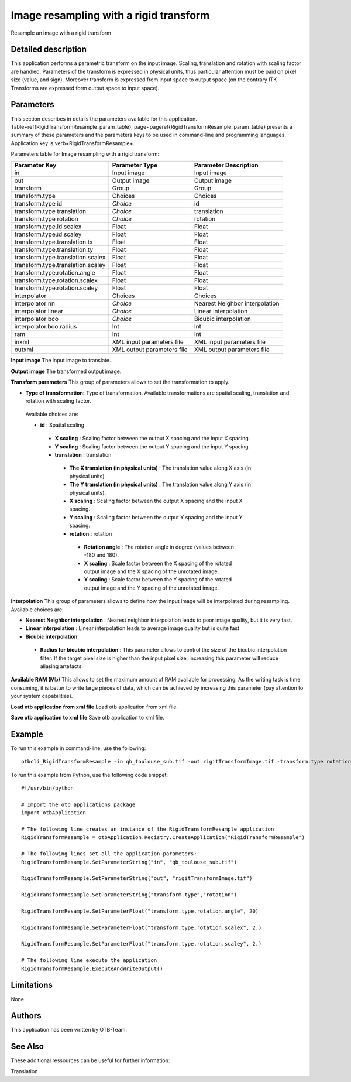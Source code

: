 Image resampling with a rigid transform
^^^^^^^^^^^^^^^^^^^^^^^^^^^^^^^^^^^^^^^

Resample an image with a rigid transform

Detailed description
--------------------

This application performs a parametric transform on the input image. Scaling, translation and rotation with scaling factor are handled. Parameters of the transform is expressed in physical units, thus particular attention must be paid on pixel size (value, and sign). Moreover transform is expressed from input space to output space (on the contrary ITK Transforms are expressed form output space to input space). 

Parameters
----------

This section describes in details the parameters available for this application. Table~\ref{RigidTransformResample_param_table}, page~\pageref{RigidTransformResample_param_table} presents a summary of these parameters and the parameters keys to be used in command-line and programming languages. Application key is \verb+RigidTransformResample+.

Parameters table for Image resampling with a rigid transform:

+---------------------------------+--------------------------+-------------------------------------+
|Parameter Key                    |Parameter Type            |Parameter Description                |
+=================================+==========================+=====================================+
|in                               |Input image               |Input image                          |
+---------------------------------+--------------------------+-------------------------------------+
|out                              |Output image              |Output image                         |
+---------------------------------+--------------------------+-------------------------------------+
|transform                        |Group                     |Group                                |
+---------------------------------+--------------------------+-------------------------------------+
|transform.type                   |Choices                   |Choices                              |
+---------------------------------+--------------------------+-------------------------------------+
|transform.type id                | *Choice*                 |id                                   |
+---------------------------------+--------------------------+-------------------------------------+
|transform.type translation       | *Choice*                 |translation                          |
+---------------------------------+--------------------------+-------------------------------------+
|transform.type rotation          | *Choice*                 |rotation                             |
+---------------------------------+--------------------------+-------------------------------------+
|transform.type.id.scalex         |Float                     |Float                                |
+---------------------------------+--------------------------+-------------------------------------+
|transform.type.id.scaley         |Float                     |Float                                |
+---------------------------------+--------------------------+-------------------------------------+
|transform.type.translation.tx    |Float                     |Float                                |
+---------------------------------+--------------------------+-------------------------------------+
|transform.type.translation.ty    |Float                     |Float                                |
+---------------------------------+--------------------------+-------------------------------------+
|transform.type.translation.scalex|Float                     |Float                                |
+---------------------------------+--------------------------+-------------------------------------+
|transform.type.translation.scaley|Float                     |Float                                |
+---------------------------------+--------------------------+-------------------------------------+
|transform.type.rotation.angle    |Float                     |Float                                |
+---------------------------------+--------------------------+-------------------------------------+
|transform.type.rotation.scalex   |Float                     |Float                                |
+---------------------------------+--------------------------+-------------------------------------+
|transform.type.rotation.scaley   |Float                     |Float                                |
+---------------------------------+--------------------------+-------------------------------------+
|interpolator                     |Choices                   |Choices                              |
+---------------------------------+--------------------------+-------------------------------------+
|interpolator nn                  | *Choice*                 |Nearest Neighbor interpolation       |
+---------------------------------+--------------------------+-------------------------------------+
|interpolator linear              | *Choice*                 |Linear interpolation                 |
+---------------------------------+--------------------------+-------------------------------------+
|interpolator bco                 | *Choice*                 |Bicubic interpolation                |
+---------------------------------+--------------------------+-------------------------------------+
|interpolator.bco.radius          |Int                       |Int                                  |
+---------------------------------+--------------------------+-------------------------------------+
|ram                              |Int                       |Int                                  |
+---------------------------------+--------------------------+-------------------------------------+
|inxml                            |XML input parameters file |XML input parameters file            |
+---------------------------------+--------------------------+-------------------------------------+
|outxml                           |XML output parameters file|XML output parameters file           |
+---------------------------------+--------------------------+-------------------------------------+

**Input image**
The input image to translate.

**Output image**
The transformed output image.

**Transform parameters**
This group of parameters allows to set the transformation to apply.

- **Type of transformation:** Type of transformation. Available transformations are spatial scaling, translation and rotation with scaling factor.

 Available choices are: 

 - **id** : Spatial scaling


  - **X scaling** : Scaling factor between the output X spacing and the input X spacing.

  - **Y scaling** : Scaling factor between the output Y spacing and the input Y spacing.


  - **translation** : translation


   - **The X translation (in physical units)** : The translation value along X axis (in physical units).

   - **The Y translation (in physical units)** : The translation value along Y axis (in physical units).

   - **X scaling** : Scaling factor between the output X spacing and the input X spacing.

   - **Y scaling** : Scaling factor between the output Y spacing and the input Y spacing.


   - **rotation** : rotation


    - **Rotation angle** : The rotation angle in degree (values between -180 and 180).

    - **X scaling** : Scale factor between the X spacing of the rotated output image and the X spacing of the unrotated image.

    - **Y scaling** : Scale factor between the Y spacing of the rotated output image and the Y spacing of the unrotated image.



**Interpolation**
This group of parameters allows to define how the input image will be interpolated during resampling. Available choices are: 

- **Nearest Neighbor interpolation** : Nearest neighbor interpolation leads to poor image quality, but it is very fast.


- **Linear interpolation** : Linear interpolation leads to average image quality but is quite fast


- **Bicubic interpolation**


 - **Radius for bicubic interpolation** : This parameter allows to control the size of the bicubic interpolation filter. If the target pixel size is higher than the input pixel size, increasing this parameter will reduce aliasing artefacts.



**Available RAM (Mb)**
This allows to set the maximum amount of RAM available for processing. As the writing task is time consuming, it is better to write large pieces of data, which can be achieved by increasing this parameter (pay attention to your system capabilities).

**Load otb application from xml file**
Load otb application from xml file.

**Save otb application to xml file**
Save otb application to xml file.

Example
-------

To run this example in command-line, use the following: 
::

	otbcli_RigidTransformResample -in qb_toulouse_sub.tif -out rigitTransformImage.tif -transform.type rotation -transform.type.rotation.angle 20 -transform.type.rotation.scalex 2. -transform.type.rotation.scaley 2.

To run this example from Python, use the following code snippet: 

::

	#!/usr/bin/python

	# Import the otb applications package
	import otbApplication

	# The following line creates an instance of the RigidTransformResample application 
	RigidTransformResample = otbApplication.Registry.CreateApplication("RigidTransformResample")

	# The following lines set all the application parameters:
	RigidTransformResample.SetParameterString("in", "qb_toulouse_sub.tif")

	RigidTransformResample.SetParameterString("out", "rigitTransformImage.tif")

	RigidTransformResample.SetParameterString("transform.type","rotation")

	RigidTransformResample.SetParameterFloat("transform.type.rotation.angle", 20)

	RigidTransformResample.SetParameterFloat("transform.type.rotation.scalex", 2.)

	RigidTransformResample.SetParameterFloat("transform.type.rotation.scaley", 2.)

	# The following line execute the application
	RigidTransformResample.ExecuteAndWriteOutput()

Limitations
-----------

None

Authors
-------

This application has been written by OTB-Team.

See Also
--------

These additional ressources can be useful for further information: 

Translation

